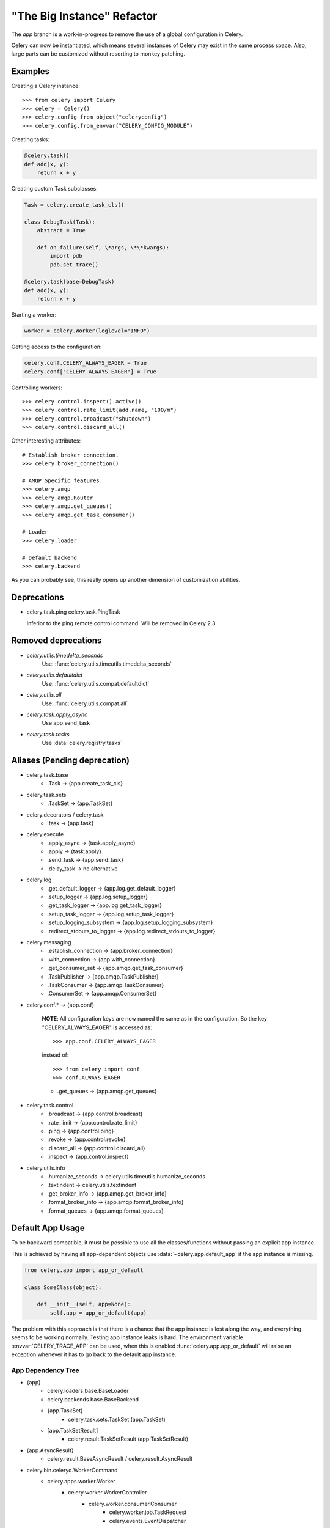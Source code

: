 =============================
 "The Big Instance" Refactor
=============================

The `app` branch is a work-in-progress to remove
the use of a global configuration in Celery.

Celery can now be instantiated, which means several
instances of Celery may exist in the same process space.
Also, large parts can be customized without resorting to monkey
patching.

Examples
========

Creating a Celery instance::

    >>> from celery import Celery
    >>> celery = Celery()
    >>> celery.config_from_object("celeryconfig")
    >>> celery.config.from_envvar("CELERY_CONFIG_MODULE")


Creating tasks:

.. code-block:: python

    @celery.task()
    def add(x, y):
        return x + y


Creating custom Task subclasses:

.. code-block:: python

    Task = celery.create_task_cls()

    class DebugTask(Task):
        abstract = True

        def on_failure(self, \*args, \*\*kwargs):
            import pdb
            pdb.set_trace()

    @celery.task(base=DebugTask)
    def add(x, y):
        return x + y

Starting a worker:

.. code-block:: python

    worker = celery.Worker(loglevel="INFO")

Getting access to the configuration:

.. code-block:: python

    celery.conf.CELERY_ALWAYS_EAGER = True
    celery.conf["CELERY_ALWAYS_EAGER"] = True


Controlling workers::

    >>> celery.control.inspect().active()
    >>> celery.control.rate_limit(add.name, "100/m")
    >>> celery.control.broadcast("shutdown")
    >>> celery.control.discard_all()

Other interesting attributes::

    # Establish broker connection.
    >>> celery.broker_connection()

    # AMQP Specific features.
    >>> celery.amqp
    >>> celery.amqp.Router
    >>> celery.amqp.get_queues()
    >>> celery.amqp.get_task_consumer()

    # Loader
    >>> celery.loader

    # Default backend
    >>> celery.backend


As you can probably see, this really opens up another
dimension of customization abilities.

Deprecations
============

* celery.task.ping
  celery.task.PingTask

  Inferior to the ping remote control command.
  Will be removed in Celery 2.3.

Removed deprecations
====================

* `celery.utils.timedelta_seconds`
    Use: :func:`celery.utils.timeutils.timedelta_seconds`

* `celery.utils.defaultdict`
    Use: :func:`celery.utils.compat.defaultdict`

* `celery.utils.all`
    Use: :func:`celery.utils.compat.all`

* `celery.task.apply_async`
    Use app.send_task

* `celery.task.tasks`
    Use :data:`celery.registry.tasks`

Aliases (Pending deprecation)
=============================

* celery.task.base
    * .Task -> {app.create_task_cls}

* celery.task.sets
    * .TaskSet -> {app.TaskSet}

* celery.decorators / celery.task
    * .task -> {app.task}

* celery.execute
    * .apply_async -> {task.apply_async}
    * .apply -> {task.apply}
    * .send_task -> {app.send_task}
    * .delay_task -> no alternative

* celery.log
    * .get_default_logger -> {app.log.get_default_logger}
    * .setup_logger -> {app.log.setup_logger}
    * .get_task_logger -> {app.log.get_task_logger}
    * .setup_task_logger -> {app.log.setup_task_logger}
    * .setup_logging_subsystem -> {app.log.setup_logging_subsystem}
    * .redirect_stdouts_to_logger -> {app.log.redirect_stdouts_to_logger}

* celery.messaging
    * .establish_connection -> {app.broker_connection}
    * .with_connection -> {app.with_connection}
    * .get_consumer_set -> {app.amqp.get_task_consumer}
    * .TaskPublisher -> {app.amqp.TaskPublisher}
    * .TaskConsumer -> {app.amqp.TaskConsumer}
    * .ConsumerSet -> {app.amqp.ConsumerSet}

* celery.conf.* -> {app.conf}

    **NOTE**: All configuration keys are now named the same
    as in the configuration. So the key "CELERY_ALWAYS_EAGER"
    is accessed as::

        >>> app.conf.CELERY_ALWAYS_EAGER

    instead of::

        >>> from celery import conf
        >>> conf.ALWAYS_EAGER

    * .get_queues -> {app.amqp.get_queues}

* celery.task.control
    * .broadcast -> {app.control.broadcast}
    * .rate_limit -> {app.control.rate_limit}
    * .ping -> {app.control.ping}
    * .revoke -> {app.control.revoke}
    * .discard_all -> {app.control.discard_all}
    * .inspect -> {app.control.inspect}

* celery.utils.info
    * .humanize_seconds -> celery.utils.timeutils.humanize_seconds
    * .textindent -> celery.utils.textindent
    * .get_broker_info -> {app.amqp.get_broker_info}
    * .format_broker_info -> {app.amqp.format_broker_info}
    * .format_queues -> {app.amqp.format_queues}

Default App Usage
=================

To be backward compatible, it must be possible
to use all the classes/functions without passing
an explicit app instance.

This is achieved by having all app-dependent objects
use :data:`~celery.app.default_app` if the app instance
is missing.

.. code-block:: python

    from celery.app import app_or_default

    class SomeClass(object):

        def __init__(self, app=None):
            self.app = app_or_default(app)

The problem with this approach is that there is a chance
that the app instance is lost along the way, and everything
seems to be working normally. Testing app instance leaks
is hard. The environment variable :envvar:`CELERY_TRACE_APP`
can be used, when this is enabled :func:`celery.app.app_or_default`
will raise an exception whenever it has to go back to the default app
instance.

App Dependency Tree
-------------------

* {app}
    * celery.loaders.base.BaseLoader
    * celery.backends.base.BaseBackend
    * {app.TaskSet}
        * celery.task.sets.TaskSet (app.TaskSet)
    * [app.TaskSetResult]
        * celery.result.TaskSetResult (app.TaskSetResult)

* {app.AsyncResult}
    * celery.result.BaseAsyncResult / celery.result.AsyncResult

* celery.bin.celeryd.WorkerCommand
    * celery.apps.worker.Worker
        * celery.worker.WorkerController
            * celery.worker.consumer.Consumer
                * celery.worker.job.TaskRequest
                * celery.events.EventDispatcher
                * celery.worker.control.ControlDispatch
                    * celery.woker.control.registry.Panel
                    * celery.pidbox.BroadcastPublisher
                * celery.pidbox.BroadcastConsumer
            * celery.worker.controllers.Mediator
            * celery.beat.EmbeddedService

* celery.bin.celeryev.run_celeryev
    * celery.events.snapshot.evcam
        * celery.events.snapshot.Polaroid
        * celery.events.EventReceiver
    * celery.events.cursesmon.evtop
        * celery.events.EventReceiver
        * celery.events.cursesmon.CursesMonitor
    * celery.events.dumper
        * celery.events.EventReceiver

* celery.bin.celeryctl.celeryctl
    * celery.bin.celeryctl.Command

* celery.bin.caqmadm.AMQPAdmin

* celery.bin.celerybeat.BeatCommand
    * celery.apps.beat.Beat
        * celery.beat.Service
            * celery.beat.Scheduler

